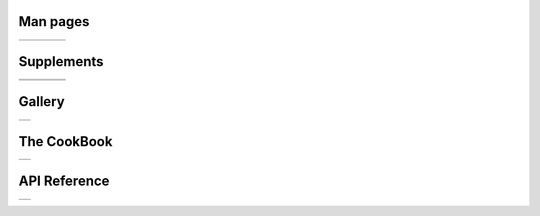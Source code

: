 .. GMT documentation master file, created by
   sphinx-quickstart on Fri May 04 18:10:30 2012.
   You can adapt this file completely to your liking, but it should at least
   contain the root `toctree` directive.


Man pages
=========

+-----------------+-----------------+-----------------+-----------------+
| .. toctree::    | .. toctree::    | .. toctree::    | .. toctree::    |
|    :maxdepth: 2 |    :maxdepth: 2 |    :maxdepth: 2 |    :maxdepth: 2 |
|                 |                 |                 |                 |
|    B            |    GM           |    GR           |    PS           |
|    C            |                 |                 |                 |
|    F            |                 |                 |                 |
|    G            |                 |                 |                 |
|    I            |                 |                 |                 |
|    K            |                 |                 |                 |
|    M            |                 |                 |                 |
|    N            |                 |                 |                 |
|    P            |                 |                 |                 |
|    S            |                 |                 |                 |
|    T            |                 |                 |                 |
|    X            |                 |                 |                 |
+-----------------+-----------------+-----------------+-----------------+

Supplements
===========

+-----------------+-----------------+-----------------+-----------------+
| .. toctree::    | .. toctree::    | .. toctree::    | .. toctree::    |
|    :maxdepth: 2 |    :maxdepth: 2 |    :maxdepth: 2 |    :maxdepth: 2 |
|                 |                 |                 |                 |
|    SUP_GSHHS    |    SUP_MECA     |    SUP_POTENTIAL|    SUP_SEGY     |
|    SUP_IMGSRC   |                 |                 |                 |
|    SUP_MISC     |                 |                 |                 |
+-----------------+-----------------+-----------------+-----------------+
| .. toctree::    | .. toctree::    | .. toctree::    |                 |
|    :maxdepth: 2 |    :maxdepth: 2 |    :maxdepth: 2 |                 |
|                 |                 |                 |                 |
|    SUP_MGD77    |    SUP_SPOTTER  |    SUP_X2SYS    |                 |
+-----------------+-----------------+-----------------+-----------------+

Gallery
=======

+----------------------------+
| .. toctree::               |
|    :maxdepth: 2            |
|                            |
|    Gallery                 |
|    Users_contrib_script    |
|    Users_contrib_symbols   |
+----------------------------+

The CookBook
============

+--------------------+
| .. toctree::       |
|    :maxdepth: 2    |
|                    |
|    cookbook        |
+--------------------+

API Reference
=============

+--------------------+
| .. toctree::       |
|    :maxdepth: 2    |
|                    |
|    api             |
+--------------------+

